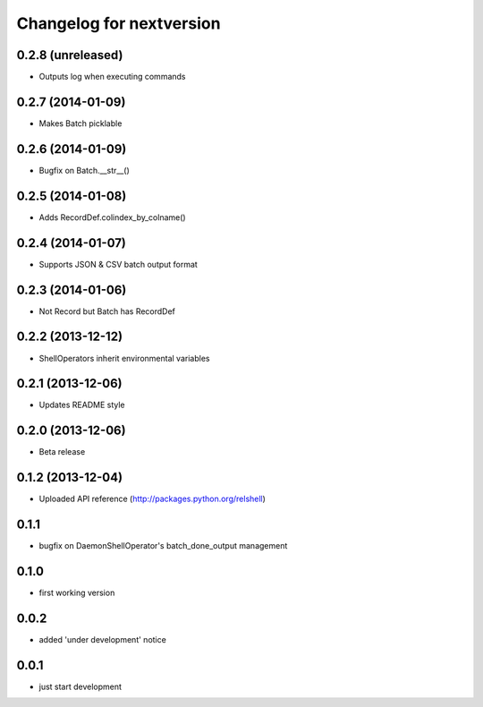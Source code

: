 Changelog for nextversion
=========================

0.2.8 (unreleased)
------------------

- Outputs log when executing commands


0.2.7 (2014-01-09)
------------------

- Makes Batch picklable


0.2.6 (2014-01-09)
------------------

- Bugfix on Batch.__str__()


0.2.5 (2014-01-08)
------------------

- Adds RecordDef.colindex_by_colname()


0.2.4 (2014-01-07)
------------------

- Supports JSON & CSV batch output format


0.2.3 (2014-01-06)
------------------

- Not Record but Batch has RecordDef


0.2.2 (2013-12-12)
------------------

- ShellOperators inherit environmental variables


0.2.1 (2013-12-06)
------------------

- Updates README style


0.2.0 (2013-12-06)
------------------

- Beta release

0.1.2 (2013-12-04)
------------------

- Uploaded API reference (http://packages.python.org/relshell)

0.1.1
-----

- bugfix on DaemonShellOperator's batch_done_output management

0.1.0
-----

- first working version

0.0.2
-----

- added 'under development' notice

0.0.1
-----

- just start development
